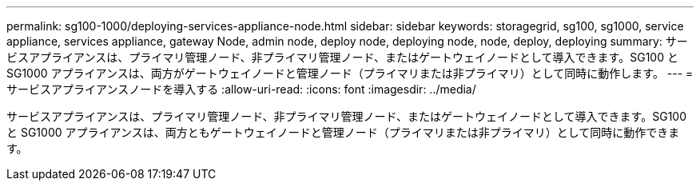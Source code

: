 ---
permalink: sg100-1000/deploying-services-appliance-node.html 
sidebar: sidebar 
keywords: storagegrid, sg100, sg1000, service appliance, services appliance, gateway Node, admin node, deploy node, deploying node, node, deploy, deploying 
summary: サービスアプライアンスは、プライマリ管理ノード、非プライマリ管理ノード、またはゲートウェイノードとして導入できます。SG100 と SG1000 アプライアンスは、両方がゲートウェイノードと管理ノード（プライマリまたは非プライマリ）として同時に動作します。 
---
= サービスアプライアンスノードを導入する
:allow-uri-read: 
:icons: font
:imagesdir: ../media/


[role="lead"]
サービスアプライアンスは、プライマリ管理ノード、非プライマリ管理ノード、またはゲートウェイノードとして導入できます。SG100 と SG1000 アプライアンスは、両方ともゲートウェイノードと管理ノード（プライマリまたは非プライマリ）として同時に動作できます。
